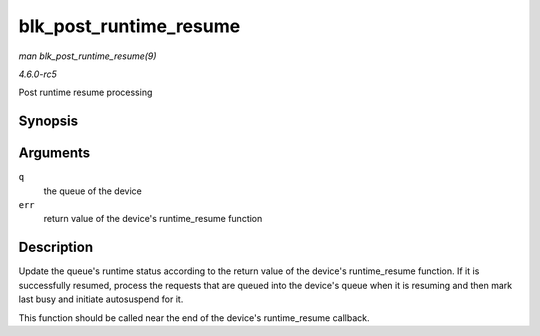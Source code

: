 .. -*- coding: utf-8; mode: rst -*-

.. _API-blk-post-runtime-resume:

=======================
blk_post_runtime_resume
=======================

*man blk_post_runtime_resume(9)*

*4.6.0-rc5*

Post runtime resume processing


Synopsis
========

.. c:function:: void blk_post_runtime_resume( struct request_queue * q, int err )

Arguments
=========

``q``
    the queue of the device

``err``
    return value of the device's runtime_resume function


Description
===========

Update the queue's runtime status according to the return value of the
device's runtime_resume function. If it is successfully resumed,
process the requests that are queued into the device's queue when it is
resuming and then mark last busy and initiate autosuspend for it.

This function should be called near the end of the device's
runtime_resume callback.


.. ------------------------------------------------------------------------------
.. This file was automatically converted from DocBook-XML with the dbxml
.. library (https://github.com/return42/sphkerneldoc). The origin XML comes
.. from the linux kernel, refer to:
..
.. * https://github.com/torvalds/linux/tree/master/Documentation/DocBook
.. ------------------------------------------------------------------------------
